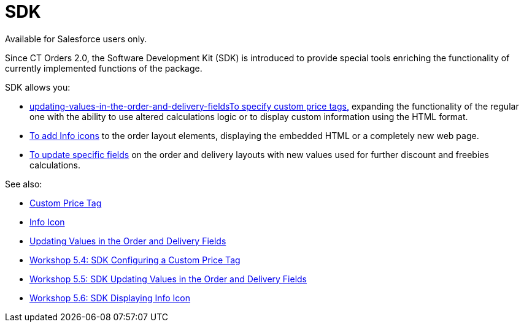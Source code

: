 = SDK

Available for Salesforce users only.

Since CT Orders 2.0, the Software Development Kit (SDK) is introduced to
provide special tools enriching the functionality of currently
implemented functions of the package.



SDK allows you:

* link:updating-values-in-the-order-and-delivery-fields[]link:custom-price-tag[To
specify custom price tags&#44;] expanding the functionality of the
regular one with the ability to use altered calculations logic or to
display custom information using the HTML format.
* link:info-icon[To add Info icons] to the order layout elements,
displaying the embedded HTML or a completely new web page.
* link:updating-values-in-the-order-and-delivery-fields[To update
specific fields] on the order and delivery layouts with new values used
for further discount and freebies calculations.



See also:

* link:custom-price-tag[Custom Price Tag]
* link:info-icon[Info Icon]
* link:updating-values-in-the-order-and-delivery-fields[Updating
Values in the Order and Delivery Fields]

* link:5-4-sdk-configuring-a-custom-price-tag[Workshop 5.4: SDK
Configuring a Custom Price Tag]
* link:5-5-sdk-updating-values-in-the-order-and-delivery-fields[Workshop
5.5: SDK Updating Values in the Order and Delivery Fields]
* link:5-6-sdk-displaying-info-icon[Workshop 5.6: SDK Displaying
Info Icon]

